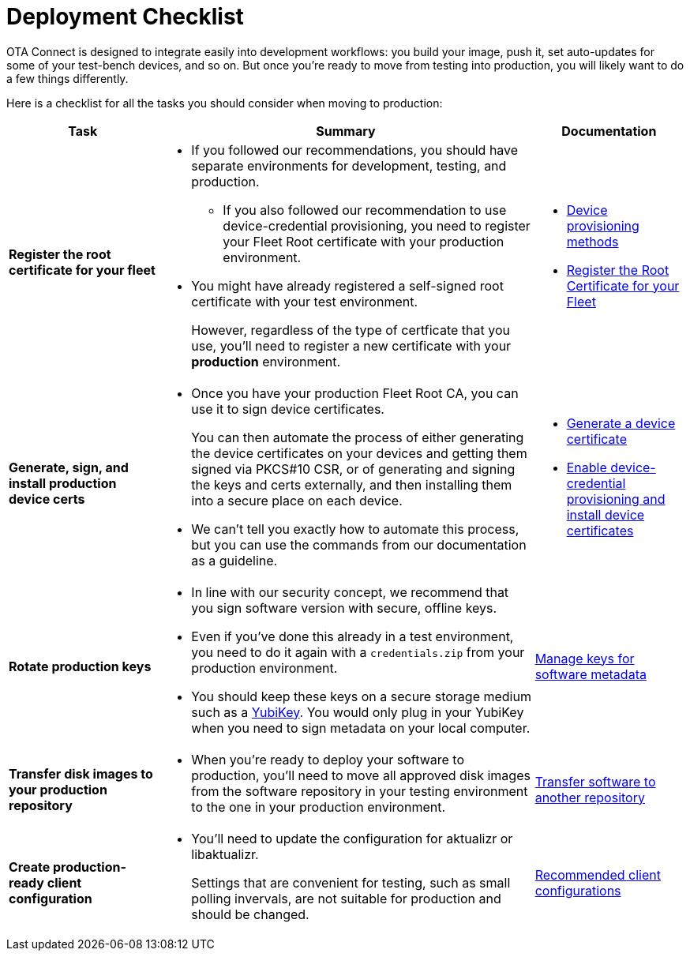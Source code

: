 = Deployment Checklist
ifdef::env-github[]

[NOTE]
====
We recommend that you link:https://docs.ota.here.com/ota-client/latest/{docname}.html[view this article in our documentation portal]. Not all of our articles render correctly in GitHub.
====
endif::[]


OTA Connect is designed to integrate easily into development workflows: you build your image, push it, set auto-updates for some of your test-bench devices, and so on. But once you're ready to move from testing into production, you will likely want to do a few things differently.

Here is a checklist for all the tasks you should consider when moving to production:

[cols="2,5a,2a",options="header"]
|====================
| Task  | Summary | Documentation
|**Register the root certificate for your fleet ** |
* If you followed our recommendations, you should have separate environments for development, testing, and production.
** If you also followed our recommendation to use device-credential provisioning, you need to register your Fleet Root certificate with your production environment.

* You might have already registered a self-signed root certificate with your test environment.
+
However, regardless of the type of certficate that you use, you'll need to register a new certificate with your *production* environment. |
* xref:client-provisioning-methods.adoc[Device provisioning methods]
* xref:provide-root-cert.adoc[Register the Root Certificate for your Fleet]

|**Generate, sign, and install production device certs**  |
* Once you have your production Fleet Root CA, you can use it to sign device certificates.
+
You can then automate the process of either generating the device certificates on your devices and getting them signed via PKCS#10 CSR, or of generating and signing the keys and certs externally, and then installing them into a secure place on each device.

* We can’t tell you exactly how to automate this process, but you can use the commands from our documentation as a guideline.
|
* xref:generate-devicecert.adoc[Generate a device certificate]
* xref:enable-device-cred-provisioning.adoc[Enable device-credential provisioning and install device certificates]
|**Rotate production keys**  |
* In line with our security concept, we recommend that you sign software version with secure, offline keys.

* Even if you've done this already in a test environment, you need to do it again with a `credentials.zip` from your production environment.

* You should keep these keys on a secure storage medium such as a link:https://www.yubico.com/[YubiKey]. You would only plug in your YubiKey when you need to sign metadata on your local computer.|  xref:rotating-signing-keys.adoc[Manage keys for software metadata]

|**Transfer disk images to your production repository**  |
* When you're ready to deploy your software to production, you'll need to move all approved disk images from the software repository in your testing environment to the one in your production environment.  |  xref:cross-deploy-images.adoc[Transfer software to another repository]
|**Create production-ready client configuration**  |
* You'll need to update the configuration for aktualizr or libaktualizr.
+
Settings that are convenient for testing, such as small polling invervals, are not suitable for production and should be changed. |  xref:recommended-clientconfig.adoc[Recommended client configurations]
|====================
